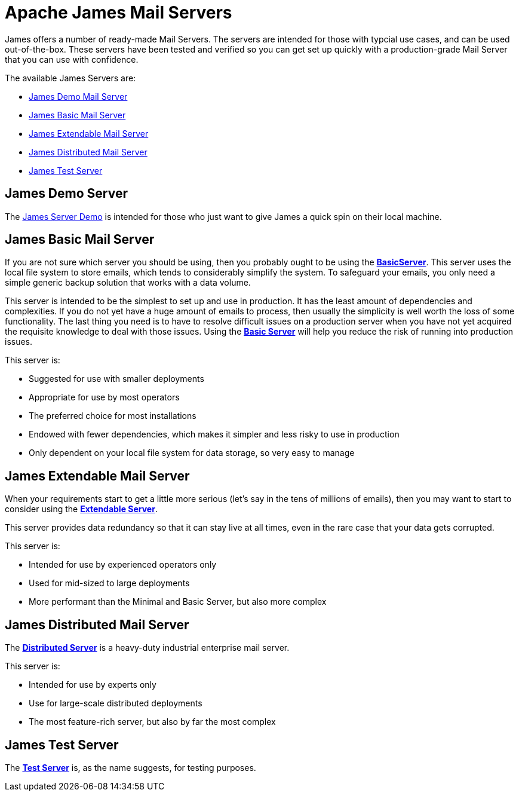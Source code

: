 = Apache James Mail Servers
:navtitle: Servers

James offers a number of ready-made Mail Servers. The servers are intended 
for those with typcial use cases, and can be used out-of-the-box. These 
servers have been tested and verified so you can get set up quickly with 
a production-grade Mail Server that you can use with confidence.

The available James Servers are:

 * <<demo,James Demo Mail Server>>
 * <<basic,James Basic Mail Server>>
 * <<extendable,James Extendable Mail Server>>
 * <<distributed,James Distributed Mail Server>>
 * <<test,James  Test Server>>


[#demo]
== James Demo Server
The xref:demo.adoc[James Server Demo] is intended for those who just want 
to give James a quick spin on their local machine.


[#basic]
== James Basic Mail Server

If you are not sure which server you should be using, then
you probably ought to be using the xref:basic/index.adoc[*BasicServer*].
This server uses the local file system to store emails, which tends
to considerably simplify the system. To safeguard your emails, you
only need a simple generic backup solution that works with a data
volume.

This server is intended to be the simplest to set up and use in production.
It has the least amount of dependencies and complexities. If you do not yet
have a huge amount of emails to process, then usually the simplicity is
well worth the loss of some functionality. The last thing you need is
to have to resolve difficult issues on a production server when you have not
yet acquired the requisite knowledge to deal with those issues. Using the
xref:basic/index.adoc[*Basic Server*] will help you reduce the risk of running into 
production issues.

This server is:

 * Suggested for use with smaller deployments
 * Appropriate for use by most operators
 * The preferred choice for most installations
 * Endowed with fewer dependencies, which makes it simpler and less risky to use in production
 * Only dependent on your local file system for data storage, so very easy to manage




[#extendable]
== James Extendable Mail Server

When your requirements start to get a little more serious 
(let's say in the tens of millions of emails), then you may want to
start to consider using the xref:extendable.adoc[*Extendable Server*].

This server provides data redundancy so that it can stay live at
all times, even in the rare case that your data gets corrupted.

This server is:

 * Intended for use by experienced operators only
 * Used for mid-sized to large deployments
 * More performant than the Minimal and Basic Server, but also more complex




[#distributed]
== James Distributed Mail Server 

The xref:distributed.adoc[*Distributed Server*] is a heavy-duty industrial 
enterprise mail server.

This server is:

 * Intended for use by experts only
 * Use for large-scale distributed deployments
 * The most feature-rich server, but also by far the most complex



[#test]
== James Test Server

The xref:test.adoc[*Test Server*] is, as the name suggests, for testing purposes.
